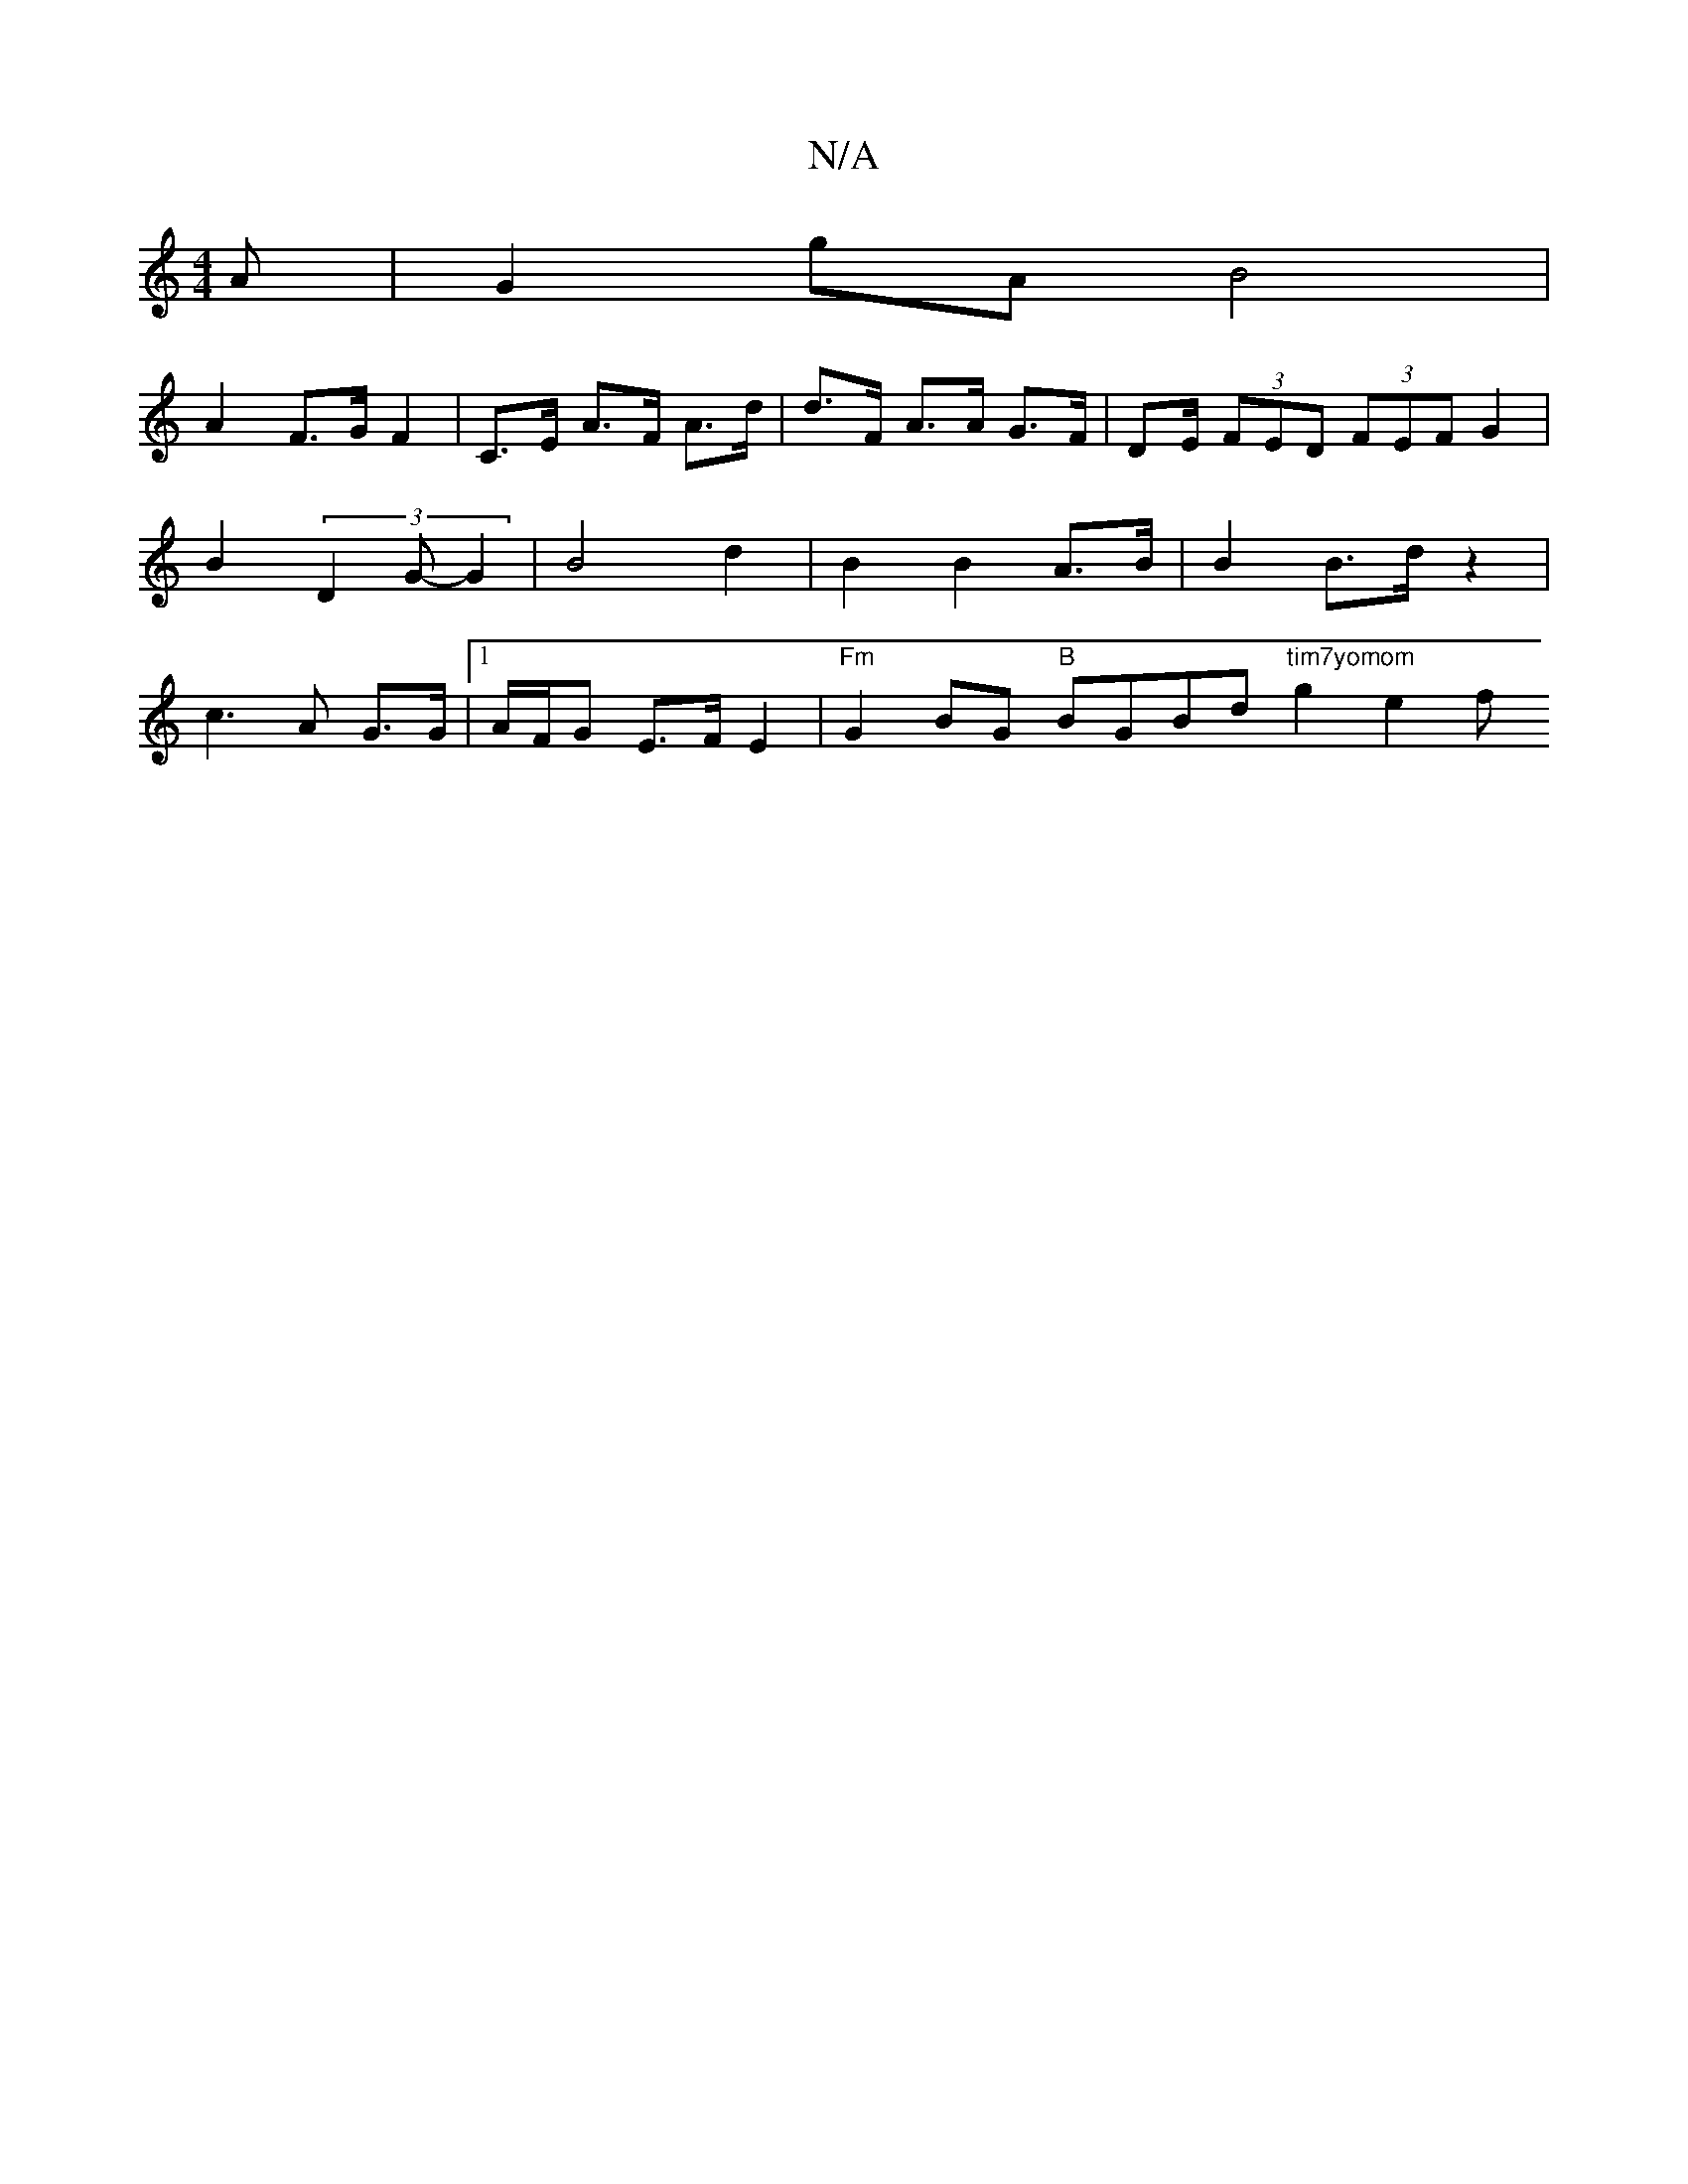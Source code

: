 X:1
T:N/A
M:4/4
R:N/A
K:Cmajor
 A | G2gA B4 | 
A2 F>GF2 | C>E A>F A>d | d>F A>A G>F | D2/E/ (3FED (3FEF G2 | B2 (3D2G- G2 | B4 d2 | B2 B2 A>B | B2 B>d z2 | c3A G>G |1 A/F/G E>F E2 | "Fm"G2BG "B"BGBd "tim7yomom" g2 e2f+s3af2(2g)|gf 